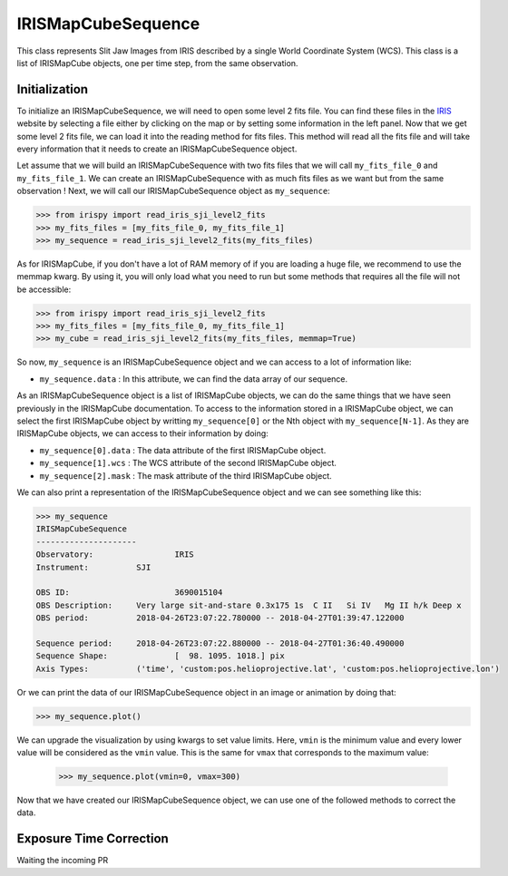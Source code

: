 ===================
IRISMapCubeSequence
===================

This class represents Slit Jaw Images from IRIS described by a single World Coordinate
System (WCS). This class is a list of IRISMapCube objects, one per time step, from the
same observation.

Initialization
--------------

To initialize an IRISMapCubeSequence, we will need to open some level 2 fits file.
You can find these files in the IRIS_ website by selecting a file either by clicking
on the map or by setting some information in the left panel. Now that we get some level 2
fits file, we can load it into the reading method for fits files. This method will read
all the fits file and will take every information that it needs to create an
IRISMapCubeSequence object.

Let assume that we will build an IRISMapCubeSequence with two fits files that we will
call ``my_fits_file_0`` and ``my_fits_file_1``. We can create an IRISMapCubeSequence
with as much fits files as we want but from the same observation ! Next, we will call
our IRISMapCubeSequence object as ``my_sequence``:

.. code-block:: python

    >>> from irispy import read_iris_sji_level2_fits
    >>> my_fits_files = [my_fits_file_0, my_fits_file_1]
    >>> my_sequence = read_iris_sji_level2_fits(my_fits_files)

As for IRISMapCube, if you don't have a lot of RAM memory of if you are loading a huge file,
we recommend to use the memmap kwarg. By using it, you will only load what you need to run
but some methods that requires all the file will not be accessible:

.. code-block:: python

    >>> from irispy import read_iris_sji_level2_fits
    >>> my_fits_files = [my_fits_file_0, my_fits_file_1]
    >>> my_cube = read_iris_sji_level2_fits(my_fits_files, memmap=True)

So now, ``my_sequence`` is an IRISMapCubeSequence object and we can access to a lot of
information like:

- ``my_sequence.data`` : In this attribute, we can find the data array of our sequence.

As an IRISMapCubeSequence object is a list of IRISMapCube objects, we can do the same things
that we have seen previously in the IRISMapCube documentation. To access to the information
stored in a IRISMapCube object, we can select the first IRISMapCube object by writting
``my_sequence[0]`` or the Nth object with ``my_sequence[N-1]``. As they are IRISMapCube
objects, we can access to their information by doing:

- ``my_sequence[0].data`` : The data attribute of the first IRISMapCube object.
- ``my_sequence[1].wcs`` : The WCS attribute of the second IRISMapCube object.
- ``my_sequence[2].mask`` : The mask attribute of the third IRISMapCube object.

We can also print a representation of the IRISMapCubeSequence object and we can see
something like this:

.. code-block:: python

    >>> my_sequence
    IRISMapCubeSequence
    ---------------------
    Observatory:		 IRIS
    Instrument:		 SJI

    OBS ID:			 3690015104
    OBS Description:	 Very large sit-and-stare 0.3x175 1s  C II   Si IV   Mg II h/k Deep x
    OBS period:		 2018-04-26T23:07:22.780000 -- 2018-04-27T01:39:47.122000

    Sequence period:	 2018-04-26T23:07:22.880000 -- 2018-04-27T01:36:40.490000
    Sequence Shape:		 [  98. 1095. 1018.] pix
    Axis Types:		 ('time', 'custom:pos.helioprojective.lat', 'custom:pos.helioprojective.lon')

Or we can print the data of our IRISMapCubeSequence object in an image or animation
by doing that:

.. code-block:: python

    >>> my_sequence.plot()

We can upgrade the visualization by using kwargs to set value limits. Here, ``vmin`` is
the minimum value and every lower value will be considered as the ``vmin`` value.
This is the same for ``vmax`` that corresponds to the maximum value:

   .. code-block:: python

    >>> my_sequence.plot(vmin=0, vmax=300)

Now that we have created our IRISMapCubeSequence object, we can use one of the followed methods
to correct the data.

Exposure Time Correction
------------------------

Waiting the incoming PR

.. _IRIS: http://iris.lmsal.com/search/
